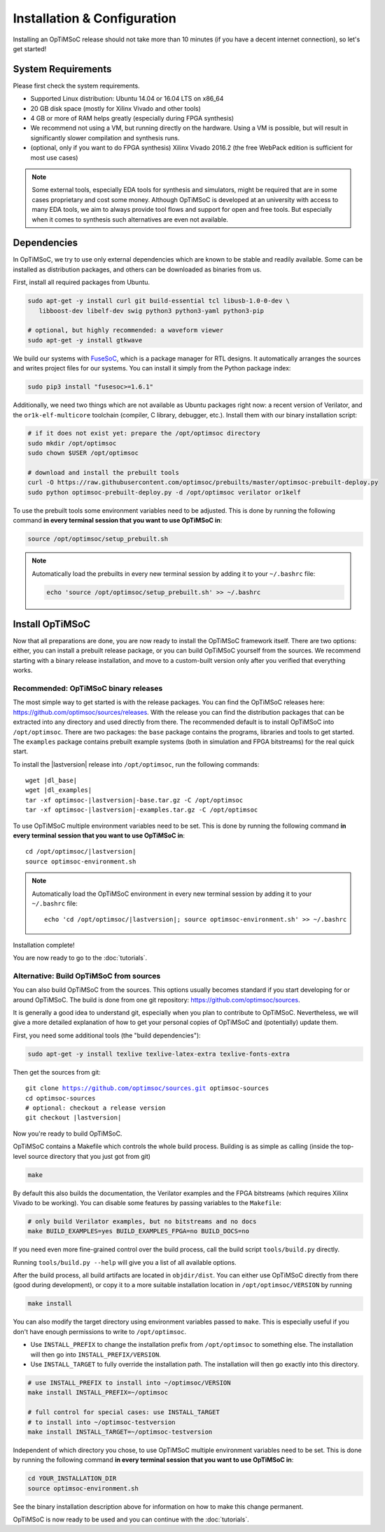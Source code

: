 *****************************
Installation & Configuration
*****************************

Installing an OpTiMSoC release should not take more than 10 minutes (if you have a decent internet connection), so let's get started!

System Requirements
===================

Please first check the system requirements.

- Supported Linux distribution: Ubuntu 14.04 or 16.04 LTS on x86_64
- 20 GB disk space (mostly for Xilinx Vivado and other tools)
- 4 GB or more of RAM helps greatly (especially during FPGA synthesis)
- We recommend not using a VM, but running directly on the hardware.
  Using a VM is possible, but will result in significantly slower compilation and synthesis runs.
- (optional, only if you want to do FPGA synthesis) Xilinx Vivado 2016.2 (the free WebPack edition is sufficient for most use cases)

.. note:: Some external tools, especially EDA tools for synthesis and simulators, might be required that are in some cases proprietary and cost some money.
   Although OpTiMSoC is developed at an university with access to many EDA tools, we aim to always provide tool flows and support for open and free tools.
   But especially when it comes to synthesis such alternatives are even not available.

Dependencies
============

In OpTiMSoC, we try to use only external dependencies which are known to be stable and readily available.
Some can be installed as distribution packages, and others can be downloaded as binaries from us.

First, install all required packages from Ubuntu.

.. code:: sh

   sudo apt-get -y install curl git build-essential tcl libusb-1.0-0-dev \
      libboost-dev libelf-dev swig python3 python3-yaml python3-pip

   # optional, but highly recommended: a waveform viewer
   sudo apt-get -y install gtkwave

We build our systems with FuseSoC_, which is a package manager for RTL designs.
It automatically arranges the sources and writes project files for our systems.
You can install it simply from the Python package index:

.. code:: sh

   sudo pip3 install "fusesoc>=1.6.1"

Additionally, we need two things which are not available as Ubuntu packages right now: a recent version of Verilator, and the ``or1k-elf-multicore`` toolchain (compiler, C library, debugger, etc.).
Install them with our binary installation script:

.. code:: sh

   # if it does not exist yet: prepare the /opt/optimsoc directory
   sudo mkdir /opt/optimsoc
   sudo chown $USER /opt/optimsoc

   # download and install the prebuilt tools
   curl -O https://raw.githubusercontent.com/optimsoc/prebuilts/master/optimsoc-prebuilt-deploy.py
   sudo python optimsoc-prebuilt-deploy.py -d /opt/optimsoc verilator or1kelf

To use the prebuilt tools some environment variables need to be adjusted.
This is done by running the following command **in every terminal session that you want to use OpTiMSoC in**:

.. code:: sh

   source /opt/optimsoc/setup_prebuilt.sh

.. note:: Automatically load the prebuilts in every new terminal session by adding it to your ``~/.bashrc`` file:

   .. code:: sh
		    
      echo 'source /opt/optimsoc/setup_prebuilt.sh' >> ~/.bashrc

Install OpTiMSoC
================

Now that all preparations are done, you are now ready to install the OpTiMSoC framework itself.
There are two options: either, you can install a prebuilt release package, or you can build OpTiMSoC yourself from the sources.
We recommend starting with a binary release installation, and move to a custom-built version only after you verified that everything works.

Recommended: OpTiMSoC binary releases
-------------------------------------

The most simple way to get started is with the release packages.
You can find the OpTiMSoC releases here: https://github.com/optimsoc/sources/releases.
With the release you can find the distribution packages that can be extracted into any directory and used directly from there.
The recommended default is to install OpTiMSoC into ``/opt/optimsoc``.
There are two packages: the ``base`` package contains the programs, libraries and tools to get started.
The ``examples`` package contains prebuilt example systems (both in simulation and FPGA bitstreams) for the real quick start.

.. ifconfig:: lastversion != version

   .. note:: This documentation was generated for a development version and you cannot download prebuild packages for it.
      Some parts of this documentation will vary from the release documentation and examples not work anymore.
      Please refer to the documentation matching the last release that you can find here: https://optimsoc.org/docs.

To install the |lastversion| release into ``/opt/optimsoc``, run the following commands:

.. parsed-literal::

   wget |dl_base|
   wget |dl_examples|
   tar -xf optimsoc-|lastversion|-base.tar.gz -C /opt/optimsoc
   tar -xf optimsoc-|lastversion|-examples.tar.gz -C /opt/optimsoc

To use OpTiMSoC multiple environment variables need to be set.
This is done by running the following command **in every terminal session that you want to use OpTiMSoC in**:

.. parsed-literal::

   cd /opt/optimsoc/|lastversion|
   source optimsoc-environment.sh

.. note:: Automatically load the OpTiMSoC environment in every new
   terminal session by adding it to your ``~/.bashrc`` file:

   .. parsed-literal::

      echo 'cd /opt/optimsoc/|lastversion|; source optimsoc-environment.sh' >> ~/.bashrc

Installation complete!

You are now ready to go to the :doc:`tutorials`.

Alternative: Build OpTiMSoC from sources
----------------------------------------

You can also build OpTiMSoC from the sources.
This options usually becomes standard if you start developing for or around OpTiMSoC.
The build is done from one git repository: https://github.com/optimsoc/sources.

It is generally a good idea to understand git, especially when you plan to contribute to OpTiMSoC.
Nevertheless, we will give a more detailed explanation of how to get your personal copies of OpTiMSoC and (potentially) update them.

First, you need some additional tools (the "build dependencies"):

.. code:: sh

   sudo apt-get -y install texlive texlive-latex-extra texlive-fonts-extra

Then get the sources from git:

.. parsed-literal::

   git clone https://github.com/optimsoc/sources.git optimsoc-sources
   cd optimsoc-sources
   # optional: checkout a release version
   git checkout |lastversion|

Now you're ready to build OpTiMSoC.

OpTiMSoC contains a Makefile which controls the whole build process.
Building is as simple as calling (inside the top-level source directory that you just got from git)

.. code:: sh

   make

By default this also builds the documentation, the Verilator examples and the FPGA bitstreams (which requires Xilinx Vivado to be working).
You can disable some features by passing variables to the ``Makefile``:

.. code:: sh

   # only build Verilator examples, but no bitstreams and no docs
   make BUILD_EXAMPLES=yes BUILD_EXAMPLES_FPGA=no BUILD_DOCS=no

If you need even more fine-grained control over the build process, call the build script ``tools/build.py`` directly.

Running ``tools/build.py --help`` will give you a list of all available options.

After the build process, all build artifacts are located in ``objdir/dist``.
You can either use OpTiMSoC directly from there (good during development), or copy it to a more suitable installation location in ``/opt/optimsoc/VERSION`` by running

.. code:: sh

   make install

You can also modify the target directory using environment variables passed to ``make``.
This is especially useful if you don't have enough permissions to write to ``/opt/optimsoc``.

- Use ``INSTALL_PREFIX`` to change the installation prefix from ``/opt/optimsoc`` to something else.
  The installation will then go into ``INSTALL_PREFIX/VERSION``.
- Use ``INSTALL_TARGET`` to fully override the installation path.
  The installation will then go exactly into this directory.

.. code:: sh

   # use INSTALL_PREFIX to install into ~/optimsoc/VERSION
   make install INSTALL_PREFIX=~/optimsoc

   # full control for special cases: use INSTALL_TARGET
   # to install into ~/optimsoc-testversion
   make install INSTALL_TARGET=~/optimsoc-testversion

Independent of which directory you chose, to use OpTiMSoC multiple environment variables need to be set.
This is done by running the following command **in every terminal session that you want to use OpTiMSoC in**:

.. code:: sh

   cd YOUR_INSTALLATION_DIR
   source optimsoc-environment.sh

See the binary installation description above for information on how to make this change permanent.

OpTiMSoC is now ready to be used and you can continue with the :doc:`tutorials`.


.. _FuseSoC: https://github.com/olofk/fusesoc
